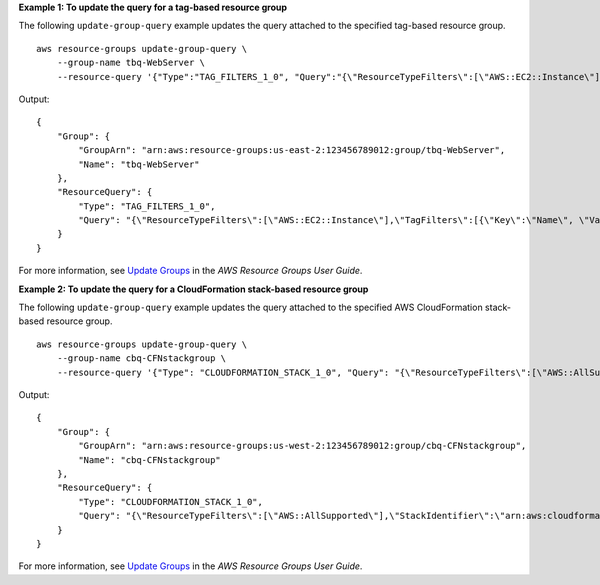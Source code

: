 **Example 1: To update the query for a tag-based resource group**

The following ``update-group-query`` example updates the query attached to the specified tag-based resource group. ::

    aws resource-groups update-group-query \
        --group-name tbq-WebServer \
        --resource-query '{"Type":"TAG_FILTERS_1_0", "Query":"{\"ResourceTypeFilters\":[\"AWS::EC2::Instance\"],\"TagFilters\":[{\"Key\":\"Name\", \"Values\":[\"WebServers\"]}]}"}'

Output::

    {
        "Group": {
            "GroupArn": "arn:aws:resource-groups:us-east-2:123456789012:group/tbq-WebServer",
            "Name": "tbq-WebServer"
        },
        "ResourceQuery": {
            "Type": "TAG_FILTERS_1_0",
            "Query": "{\"ResourceTypeFilters\":[\"AWS::EC2::Instance\"],\"TagFilters\":[{\"Key\":\"Name\", \"Values\":[\"WebServers\"]}]}"
        }
    }

For more information, see `Update Groups <https://docs.aws.amazon.com/ARG/latest/userguide/updating-resource-groups.html>`__ in the *AWS Resource Groups User Guide*.

**Example 2: To update the query for a CloudFormation stack-based resource group**

The following ``update-group-query`` example updates the query attached to the specified AWS CloudFormation stack-based resource group. ::

    aws resource-groups update-group-query \
        --group-name cbq-CFNstackgroup \
        --resource-query '{"Type": "CLOUDFORMATION_STACK_1_0", "Query": "{\"ResourceTypeFilters\":[\"AWS::AllSupported\"],\"StackIdentifier\":\"arn:aws:cloudformation:us-west-2:123456789012:stack/MyCFNStack/1415z9z0-z39z-11z8-97z5-500z212zz6fz\"}"}'

Output::

    {
        "Group": {
            "GroupArn": "arn:aws:resource-groups:us-west-2:123456789012:group/cbq-CFNstackgroup",
            "Name": "cbq-CFNstackgroup"
        },
        "ResourceQuery": {
            "Type": "CLOUDFORMATION_STACK_1_0",
            "Query": "{\"ResourceTypeFilters\":[\"AWS::AllSupported\"],\"StackIdentifier\":\"arn:aws:cloudformation:us-west-2:123456789012:stack/MyCFNStack/1415z9z0-z39z-11z8-97z5-500z212zz6fz\"}"
        }
    }

For more information, see `Update Groups <https://docs.aws.amazon.com/ARG/latest/userguide/updating-resource-groups.html>`__ in the *AWS Resource Groups User Guide*.
